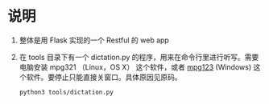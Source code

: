* 说明
  1. 整体是用 Flask 实现的一个 Restful 的 web app
  2. 在 tools 目录下有一个 dictation.py 的程序，用来在命令行里进行听写。需要电脑安装 mpg321 （Linux，OS X） 这个软件，或者 [[https://mpg123.de/download.shtml][mpg123]] (Windows) 这个软件。要停止只能直接关窗口。具体原因见原码。
     #+begin_src sh
     python3 tools/dictation.py
     #+end_src
